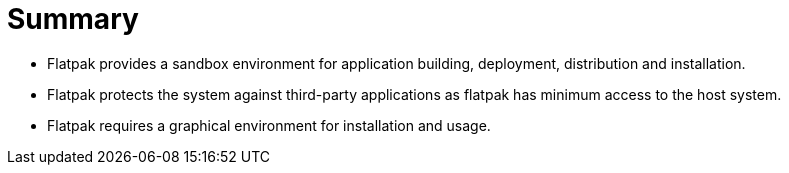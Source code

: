 = Summary 

- Flatpak provides a sandbox environment for application building, deployment, distribution and installation.

- Flatpak protects the system against third-party applications as flatpak has minimum access to the host system.

- Flatpak requires a graphical environment for installation and usage.